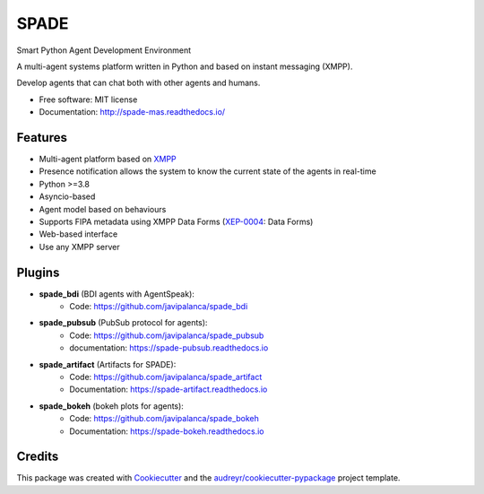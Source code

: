 =====
SPADE
=====


.. image:: https://img.shields.io/pypi/v/spade.svg
    :target: https://pypi.python.org/pypi/spade

.. image:: https://img.shields.io/pypi/pyversions/spade.svg
    :target: https://pypi.python.org/pypi/spade
    :alt: Python Versions

.. image:: https://img.shields.io/github/languages/count/javipalanca/spade?label=languages
    :alt: Languages
    :target: https://pepy.tech/project/spade

.. image:: https://img.shields.io/github/languages/code-size/javipalanca/spade
    :alt: Code Size
    :target: https://pepy.tech/project/spade

.. image:: https://img.shields.io/pypi/l/spade
    :target: https://opensource.org/licenses/MIT
    :alt: MIT License

.. image:: https://pepy.tech/badge/spade
    :target: https://pepy.tech/project/spade
    :alt: Downloads

.. image:: https://github.com/javipalanca/spade/actions/workflows/python-package.yml/badge.svg
    :target: https://github.com/javipalanca/spade/actions/workflows/python-package.yml
    :alt: Continuous Integration Status

.. image:: https://coveralls.io/repos/github/javipalanca/spade/badge.svg?branch=master
    :target: https://coveralls.io/github/javipalanca/spade?branch=master
    :alt: Code Coverage Status

.. image:: https://readthedocs.org/projects/spade/badge/?version=latest
    :target: https://spade-mas.readthedocs.io?badge=latest
    :alt: Documentation Status

.. image:: https://img.shields.io/pypi/format/spade.svg
    :target: https://pypi.python.org/pypi/spade




Smart Python Agent Development Environment

A multi-agent systems platform written in Python and based on instant messaging (XMPP).

Develop agents that can chat both with other agents and humans.


* Free software: MIT license
* Documentation: http://spade-mas.readthedocs.io/


Features
--------

* Multi-agent platform based on XMPP_
* Presence notification allows the system to know the current state of the agents in real-time
* Python >=3.8
* Asyncio-based
* Agent model based on behaviours
* Supports FIPA metadata using XMPP Data Forms (XEP-0004_: Data Forms)
* Web-based interface
* Use any XMPP server

Plugins
-------

- **spade_bdi** (BDI agents with AgentSpeak):
        - Code: https://github.com/javipalanca/spade_bdi
- **spade_pubsub** (PubSub protocol for agents):
        - Code: https://github.com/javipalanca/spade_pubsub
        - documentation: https://spade-pubsub.readthedocs.io
- **spade_artifact** (Artifacts for SPADE):
        - Code: https://github.com/javipalanca/spade_artifact
        - Documentation: https://spade-artifact.readthedocs.io
- **spade_bokeh** (bokeh plots for agents):
        - Code: https://github.com/javipalanca/spade_bokeh
        - Documentation: https://spade-bokeh.readthedocs.io

Credits
---------

This package was created with Cookiecutter_ and the `audreyr/cookiecutter-pypackage`_ project template.

.. _XMPP: http://www.xmpp.org
.. _`XEP-0004` : https://xmpp.org/extensions/xep-0004.html
.. _Cookiecutter: https://github.com/audreyr/cookiecutter
.. _`audreyr/cookiecutter-pypackage`: https://github.com/audreyr/cookiecutter-pypackage

